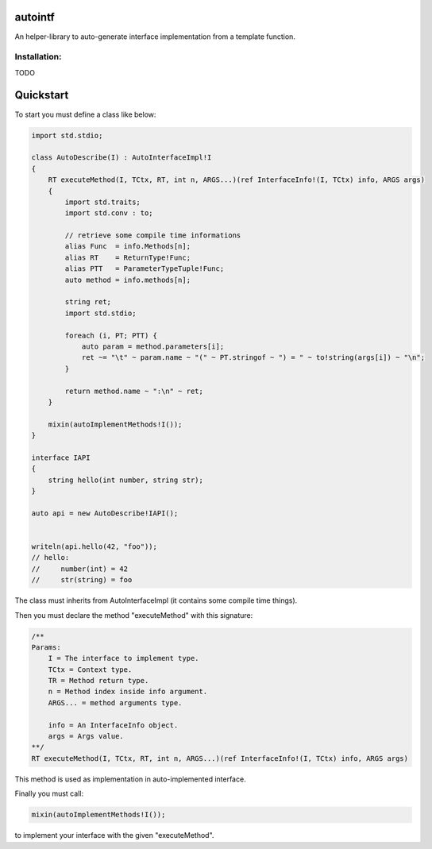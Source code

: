 autointf
===============================================================================

.. image:: https://img.shields.io/dub/v/autointf.svg
    :target: https://code.dlang.org/packages/autointf


An helper-library to auto-generate interface implementation from a
template function.


Installation:
------------------------------------------------------------------------------

TODO


Quickstart
==============================================================================

To start you must define a class like below:

.. code-block:: d

    import std.stdio;

    class AutoDescribe(I) : AutoInterfaceImpl!I
    {
        RT executeMethod(I, TCtx, RT, int n, ARGS...)(ref InterfaceInfo!(I, TCtx) info, ARGS args)
        {
            import std.traits;
            import std.conv : to;

            // retrieve some compile time informations
            alias Func  = info.Methods[n];
            alias RT    = ReturnType!Func;
            alias PTT   = ParameterTypeTuple!Func;
            auto method = info.methods[n];

            string ret;
            import std.stdio;

            foreach (i, PT; PTT) {
                auto param = method.parameters[i];
                ret ~= "\t" ~ param.name ~ "(" ~ PT.stringof ~ ") = " ~ to!string(args[i]) ~ "\n";
            }

            return method.name ~ ":\n" ~ ret;
        }

        mixin(autoImplementMethods!I());
    }

    interface IAPI
    {
        string hello(int number, string str);
    }

    auto api = new AutoDescribe!IAPI();


    writeln(api.hello(42, "foo"));
    // hello:
    //     number(int) = 42
    //     str(string) = foo


The class must inherits from AutoInterfaceImpl (it contains some compile time things).

Then you must declare the method "executeMethod" with this signature:

.. code-block:: d

    /**
    Params:
        I = The interface to implement type.
        TCtx = Context type.
        TR = Method return type.
        n = Method index inside info argument.
        ARGS... = method arguments type.

        info = An InterfaceInfo object.
        args = Args value.
    **/
    RT executeMethod(I, TCtx, RT, int n, ARGS...)(ref InterfaceInfo!(I, TCtx) info, ARGS args)

This method is used as implementation in auto-implemented interface.

Finally you must call:

.. code-block:: d

    mixin(autoImplementMethods!I());

to implement your interface with the given "executeMethod".
